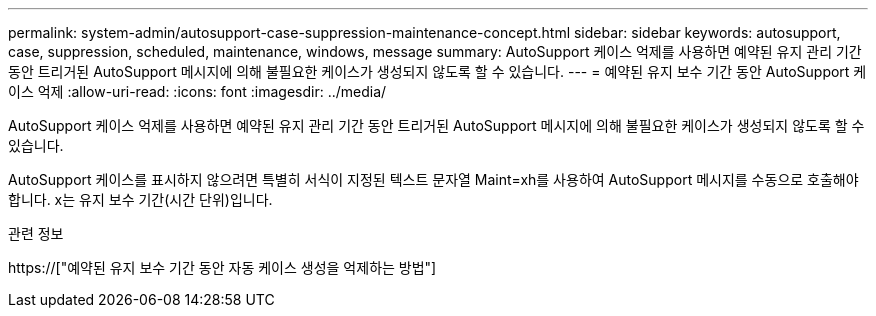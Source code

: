 ---
permalink: system-admin/autosupport-case-suppression-maintenance-concept.html 
sidebar: sidebar 
keywords: autosupport, case, suppression, scheduled, maintenance, windows, message 
summary: AutoSupport 케이스 억제를 사용하면 예약된 유지 관리 기간 동안 트리거된 AutoSupport 메시지에 의해 불필요한 케이스가 생성되지 않도록 할 수 있습니다. 
---
= 예약된 유지 보수 기간 동안 AutoSupport 케이스 억제
:allow-uri-read: 
:icons: font
:imagesdir: ../media/


[role="lead"]
AutoSupport 케이스 억제를 사용하면 예약된 유지 관리 기간 동안 트리거된 AutoSupport 메시지에 의해 불필요한 케이스가 생성되지 않도록 할 수 있습니다.

AutoSupport 케이스를 표시하지 않으려면 특별히 서식이 지정된 텍스트 문자열 Maint=xh를 사용하여 AutoSupport 메시지를 수동으로 호출해야 합니다. x는 유지 보수 기간(시간 단위)입니다.

.관련 정보
https://["예약된 유지 보수 기간 동안 자동 케이스 생성을 억제하는 방법"]
